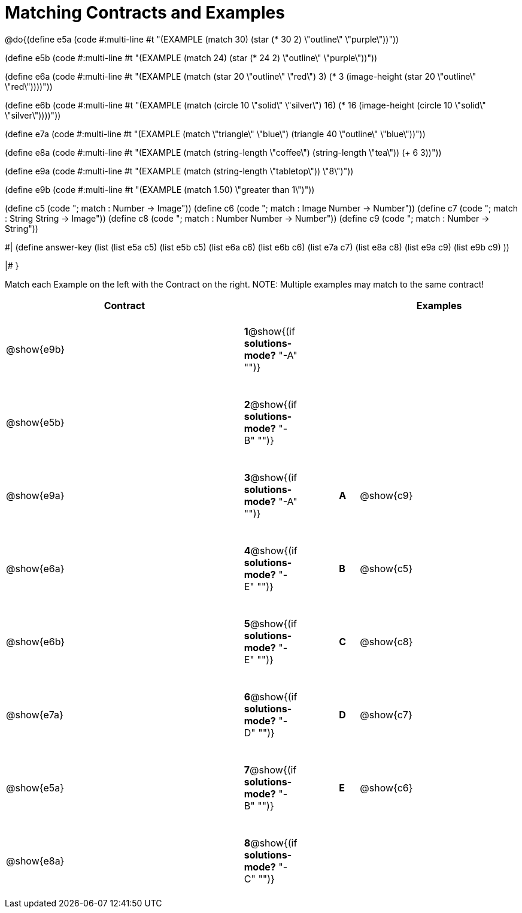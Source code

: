 =  Matching Contracts and Examples

++++
<style>
tt.pyret, tt.racket { font-size: .8rem; }
td {padding: 20px 0px !important; }
</style>
++++

@do{(define e5a
   (code #:multi-line #t
"(EXAMPLE (match 30)
         (star (* 30 2) \"outline\" \"purple\"))"))
   
(define e5b
   (code #:multi-line #t
"(EXAMPLE (match 24)
         (star (* 24 2) \"outline\" \"purple\"))")) 

(define e6a
   (code #:multi-line #t
"(EXAMPLE (match (star 20 \"outline\" \"red\") 3)
          (* 3 
            (image-height 
               (star 20 \"outline\" \"red\"))))"))
   
(define e6b
   (code #:multi-line #t
"(EXAMPLE (match (circle 10 \"solid\" \"silver\") 16)
         (* 16 
            (image-height 
                (circle 10 \"solid\" \"silver\"))))"))

(define e7a
   (code #:multi-line #t
"(EXAMPLE (match \"triangle\" \"blue\")
         (triangle 40 \"outline\" \"blue\"))"))

(define e8a
   (code #:multi-line #t
"(EXAMPLE (match (string-length \"coffee\") 
                 (string-length \"tea\"))
         (+ 6 3))"))



(define e9a
   (code #:multi-line #t
"(EXAMPLE (match (string-length \"tabletop\"))
         \"8\")"))

(define e9b
   (code #:multi-line #t
"(EXAMPLE (match 1.50)
         \"greater than 1\")"))

(define c5 (code "; match : Number -> Image"))
(define c6 (code "; match : Image Number -> Number"))
(define c7 (code "; match : String String -> Image"))
(define c8 (code "; match : Number Number -> Number"))
(define c9 (code "; match : Number -> String"))

#|
(define answer-key
   (list  (list e5a c5)
          (list e5b c5)
          (list e6a c6)
          (list e6b c6)
          (list e7a c7)
          (list e8a c8)
          (list e9a c9)
          (list e9b c9)
          ))

|#
}


Match each Example on the left with the Contract on the right. NOTE: Multiple examples may match to the same contract!

[cols=".^12a,^.^2a,2a,^.^1a,.^8a",options="header",stripes="none",grid="none",frame="none"]
|===
| Contract                   |                      ||       | Examples
| @show{e9b}   |*1*@show{(if *solutions-mode?* "-A" "")}||       | 
| @show{e5b}   |*2*@show{(if *solutions-mode?* "-B" "")}||       | 
| @show{e9a}   |*3*@show{(if *solutions-mode?* "-A" "")}||*A*    | @show{c9}
| @show{e6a}   |*4*@show{(if *solutions-mode?* "-E" "")}||*B*    | @show{c5}
| @show{e6b}   |*5*@show{(if *solutions-mode?* "-E" "")}||*C*    | @show{c8}
| @show{e7a}   |*6*@show{(if *solutions-mode?* "-D" "")}||*D*    | @show{c7}
| @show{e5a}   |*7*@show{(if *solutions-mode?* "-B" "")}||*E*    | @show{c6}
| @show{e8a}   |*8*@show{(if *solutions-mode?* "-C" "")}||       | 
|===
